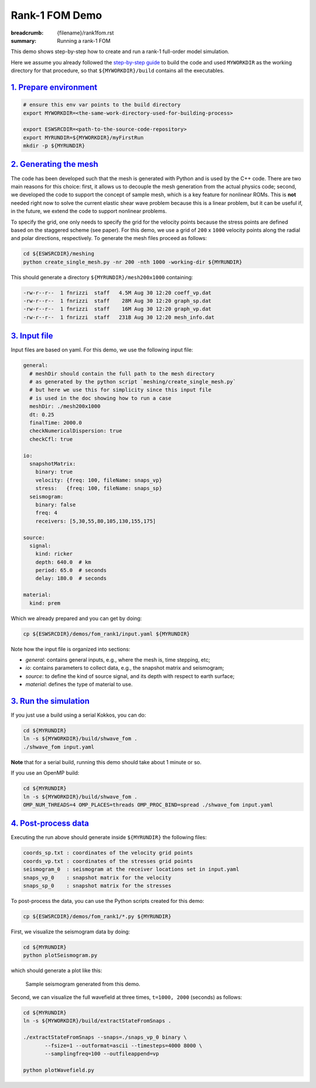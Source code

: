 Rank-1 FOM Demo
###############

:breadcrumb: {filename}/rank1fom.rst
:summary: Running a rank-1 FOM

.. container::

   This demo shows step-by-step how to create and run a rank-1 full-order model simulation.

   Here we assume you already followed the `step-by-step guide <{filename}/getstarted/build_kokkos_host_serial.rst>`_
   to build the code and used ``MYWORKDIR`` as the working directory for that procedure,
   so that ``${MYWORKDIR}/build`` contains all the executables.

`1. Prepare environment`_
=========================

.. code:: bash

   # ensure this env var points to the build directory
   export MYWORKDIR=<the-same-work-directory-used-for-building-process>

   export ESWSRCDIR=<path-to-the-source-code-repository>
   export MYRUNDIR=${MYWORKDIR}/myFirstRun
   mkdir -p ${MYRUNDIR}


`2. Generating the mesh`_
=========================

The code has been developed such that the mesh is generated with Python
and is used by the C++ code. There are two main reasons for this choice:
first, it allows us to decouple the mesh generation from the actual physics code;
second, we developed the code to support the concept of sample mesh,
which is a key feature for nonlinear ROMs. This is **not** needed right now
to solve the current elastic shear wave problem because this is a linear problem,
but it can be useful if, in the future, we extend the code to support nonlinear problems.

To specify the grid, one only needs to specify the grid for the velocity points because
the stress points are defined based on the staggered scheme (see paper).
For this demo, we use a grid of ``200`` x ``1000`` velocity points
along the radial and polar directions, respectively.
To generate the mesh files proceed as follows:

.. code:: bash

   cd ${ESWSRCDIR}/meshing
   python create_single_mesh.py -nr 200 -nth 1000 -working-dir ${MYRUNDIR}


This should generate a directory ``${MYRUNDIR}/mesh200x1000`` containing:

.. code:: bash

   -rw-r--r--  1 fnrizzi  staff   4.5M Aug 30 12:20 coeff_vp.dat
   -rw-r--r--  1 fnrizzi  staff    28M Aug 30 12:20 graph_sp.dat
   -rw-r--r--  1 fnrizzi  staff    16M Aug 30 12:20 graph_vp.dat
   -rw-r--r--  1 fnrizzi  staff   231B Aug 30 12:20 mesh_info.dat


`3. Input file`_
================

Input files are based on yaml.
For this demo, we use the following input file:

.. code:: yaml

   general:
     # meshDir should contain the full path to the mesh directory
     # as generated by the python script `meshing/create_single_mesh.py`
     # but here we use this for simplicity since this input file
     # is used in the doc showing how to run a case
     meshDir: ./mesh200x1000
     dt: 0.25
     finalTime: 2000.0
     checkNumericalDispersion: true
     checkCfl: true

   io:
     snapshotMatrix:
       binary: true
       velocity: {freq: 100, fileName: snaps_vp}
       stress:   {freq: 100, fileName: snaps_sp}
     seismogram:
       binary: false
       freq: 4
       receivers: [5,30,55,80,105,130,155,175]

   source:
     signal:
       kind: ricker
       depth: 640.0  # km
       period: 65.0  # seconds
       delay: 180.0  # seconds

   material:
     kind: prem


Which we already prepared and you can get by doing:

.. code:: bash

   cp ${ESWSRCDIR}/demos/fom_rank1/input.yaml ${MYRUNDIR}

Note how the input file is organized into sections:

- *general*: contains general inputs, e.g., where the mesh is, time stepping, etc;

- *io*: contains parameters to collect data, e.g., the snapshot matrix and seismogram;

- *source*: to define the kind of source signal, and its depth with respect to earth surface;

- *material*: defines the type of material to use.


`3. Run the simulation`_
========================

If you just use a build using a serial Kokkos, you can do:

.. code:: bash

   cd ${MYRUNDIR}
   ln -s ${MYWORKDIR}/build/shwave_fom .
   ./shwave_fom input.yaml

**Note** that for a serial build, running this demo should take about 1 minute or so.

If you use an OpenMP build:

.. code:: bash

   cd ${MYRUNDIR}
   ln -s ${MYWORKDIR}/build/shwave_fom .
   OMP_NUM_THREADS=4 OMP_PLACES=threads OMP_PROC_BIND=spread ./shwave_fom input.yaml


`4. Post-process data`_
=======================

Executing the run above should generate inside ``${MYRUNDIR}`` the following files:

.. code:: bash

   coords_sp.txt : coordinates of the velocity grid points
   coords_vp.txt : coordinates of the stresses grid points
   seismogram_0  : seismogram at the receiver locations set in input.yaml
   snaps_vp_0    : snapshot matrix for the velocity
   snaps_sp_0    : snapshot matrix for the stresses


To post-process the data, you can use the Python scripts created for this demo:

.. code:: bash

   cp ${ESWSRCDIR}/demos/fom_rank1/*.py ${MYRUNDIR}


First, we visualize the seismogram data by doing:

.. code:: bash

   cd ${MYRUNDIR}
   python plotSeismogram.py

which should generate a plot like this:

.. figure:: {static}/img/demo_f1.png

   Sample seismogram generated from this demo.

Second, we can visualize the full wavefield at three times, ``t=1000, 2000`` (seconds) as follows:

.. code:: bash

   cd ${MYRUNDIR}
   ln -s ${MYWORKDIR}/build/extractStateFromSnaps .

   ./extractStateFromSnaps --snaps=./snaps_vp_0 binary \
	  --fsize=1 --outformat=ascii --timesteps=4000 8000 \
	  --samplingfreq=100 --outfileappend=vp

   python plotWavefield.py
